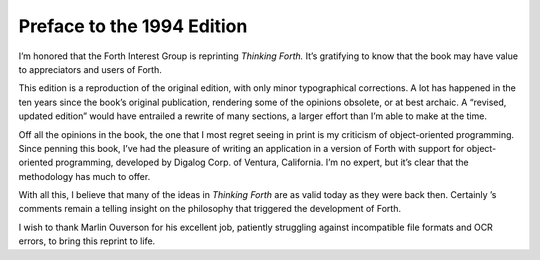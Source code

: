 


***************************
Preface to the 1994 Edition
***************************


I’m honored that the Forth Interest Group is reprinting *Thinking
Forth.* It’s gratifying to know that the book may have value to
appreciators and users of Forth.

This edition is a reproduction of the original edition, with only minor
typographical corrections. A lot has happened in the ten years since the
book’s original publication, rendering some of the opinions obsolete, or
at best archaic. A “revised, updated edition” would have entrailed a
rewrite of many sections, a larger effort than I’m able to make at the
time.

Off all the opinions in the book, the one that I most regret seeing in
print is my criticism of object-oriented programming. Since penning this
book, I’ve had the pleasure of writing an application in a version of
Forth with support for object-oriented programming, developed by Digalog
Corp. of Ventura, California. I’m no expert, but it’s clear that the
methodology has much to offer.

With all this, I believe that many of the ideas in *Thinking Forth* are
as valid today as they were back then. Certainly ’s comments remain a
telling insight on the philosophy that triggered the development of
Forth.

I wish to thank Marlin Ouverson for his excellent job, patiently
struggling against incompatible file formats and OCR errors, to bring
this reprint to life.

